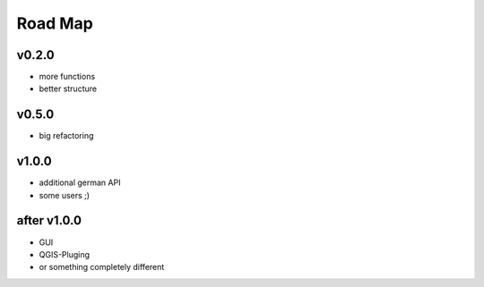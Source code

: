 Road Map
========

v0.2.0
------
* more functions
* better structure

v0.5.0
------
* big refactoring

v1.0.0
------
* additional german API
* some users ;)

after v1.0.0
------------
* GUI
* QGIS-Pluging
* or something completely different